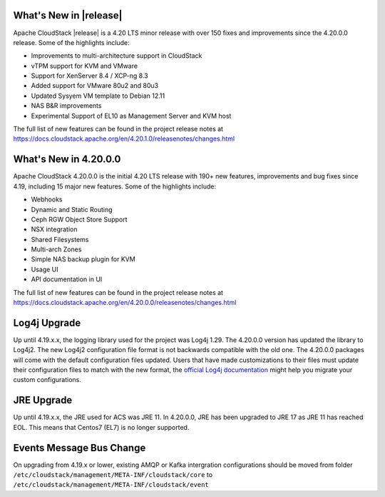 ﻿.. Licensed to the Apache Software Foundation (ASF) under one
   or more contributor license agreements.  See the NOTICE file
   distributed with this work for additional information#
   regarding copyright ownership.  The ASF licenses this file
   to you under the Apache License, Version 2.0 (the
   "License"); you may not use this file except in compliance
   with the License.  You may obtain a copy of the License at
   http://www.apache.org/licenses/LICENSE-2.0
   Unless required by applicable law or agreed to in writing,
   software distributed under the License is distributed on an
   "AS IS" BASIS, WITHOUT WARRANTIES OR CONDITIONS OF ANY
   KIND, either express or implied.  See the License for the
   specific language governing permissions and limitations
   under the License.


What's New in |release|
=======================

Apache CloudStack |release| is a 4.20 LTS minor release with over 150 fixes
and improvements since the 4.20.0.0 release. Some of the highlights include:

• Improvements to multi-architecture support in CloudStack
• vTPM support for KVM and VMware
• Support for XenServer 8.4 / XCP-ng 8.3
• Added support for VMware 80u2 and 80u3
• Updated Sysyem VM template to Debian 12.11
• NAS B&R improvements
• Experimental Support of EL10 as Management Server and KVM host


The full list of new features can be found in the project release notes at
https://docs.cloudstack.apache.org/en/4.20.1.0/releasenotes/changes.html

What's New in 4.20.0.0
=======================

Apache CloudStack 4.20.0.0 is the initial 4.20 LTS release with 190+ new
features, improvements and bug fixes since 4.19, including 15 major
new features. Some of the highlights include:

• Webhooks
• Dynamic and Static Routing
• Ceph RGW Object Store Support
• NSX integration
• Shared Filesystems
• Multi-arch Zones
• Simple NAS backup plugin for KVM
• Usage UI
• API documentation in UI


The full list of new features can be found in the project release notes at
https://docs.cloudstack.apache.org/en/4.20.0.0/releasenotes/changes.html

Log4j Upgrade
=============

Up until 4.19.x.x, the logging library used for the project was Log4j 1.29. 
The 4.20.0.0 version has updated the library to Log4j2. The new Log4j2 configuration file format is not backwards 
compatible with the old one. The 4.20.0.0 packages will come with the default configuration files updated. 
Users that have made customizations to their files must update their configuration files to match with the new format, 
the `official Log4j documentation`_ might help you migrate your custom configurations.

JRE Upgrade
============

Up until 4.19.x.x, the JRE used for ACS was JRE 11. In 4.20.0.0, JRE has been upgraded to JRE 17 as JRE 11 has reached EOL. 
This means that Centos7 (EL7) is no longer supported.

.. _official Log4j documentation: https://logging.apache.org/log4j/2.x/migrate-from-log4j1.html

Events Message Bus Change
=========================
On upgrading from 4.19.x or lower, existing AMQP or Kafka intergration
configurations should be moved from folder
``/etc/cloudstack/management/META-INF/cloudstack/core`` to
``/etc/cloudstack/management/META-INF/cloudstack/event``
